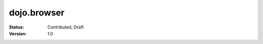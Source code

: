 .. _dojo/browser:

============
dojo.browser
============

:Status: Contributed, Draft
:Version: 1.0
